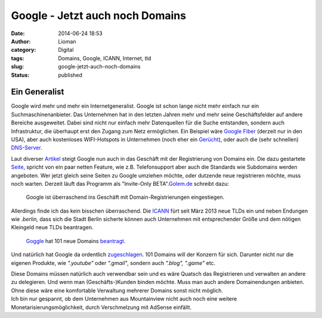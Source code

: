 Google - Jetzt auch noch Domains
################################
:date: 2014-06-24 18:53
:author: Lioman
:category: Digital
:tags: Domains, Google, ICANN, Internet, tld
:slug: google-jetzt-auch-noch-domains
:status: published

Ein Generalist
--------------

Google wird mehr und mehr ein Internetgeneralist. Google ist schon lange
nicht mehr einfach nur ein Suchmaschinenanbieter. Das Unternehmen hat in
den letzten Jahren mehr und mehr seine Geschäftsfelder auf andere
Bereiche ausgeweitet. Dabei sind nicht nur einfach mehr Datenquellen für
die Suche entstanden, sondern auch Infrastruktur, die überhaupt erst den
Zugang zum Netz ermöglichen. Ein Beispiel wäre `Google
Fiber <https://fiber.google.com/about/>`__ (derzeit nur in den USA),
aber auch kostenloses WIFI-Hotspots in Unternehmen (noch eher ein
`Gerücht <http://unbconnect.com/google-10/#&panel1-1>`__), oder auch die
(sehr schnellen)
`DNS-Server <https://developers.google.com/speed/public-dns/?hl=de>`__.

Laut diverser
`Artikel <http://www.googlewatchblog.de/2014/06/google-domains-google-verkauft-jetzt-auch-domains-unter-eigener-marke/>`__
steigt Google nun auch in das Geschäft mit der Registrierung von Domains
ein. Die dazu gestartete
`Seite <https://domains.google.com/about//index.html>`__, spricht von
ein paar netten Feature, wie z.B. Telefonsupport aber auch die Standards
wie Subdomains werden angeboten. Wer jetzt gleich seine Seiten zu Google
umziehen möchte, oder dutzende neue registrieren möchte, muss noch
warten. Derzeit läuft das Programm als "Invite-Only
BETA".\ `Golem.de <http://www.golem.de/news/webseiten-google-testet-domain-registrierung-1406-107395.html>`__
schreibt dazu:

    Google ist überraschend ins Geschäft mit Domain-Registrierungen
    eingestiegen.

Allerdings finde ich das kein bisschen überraschend. Die
`ICANN <https://de.wikipedia.org/wiki/ICANN>`__ fürt seit März 2013 neue
TLDs ein und neben Endungen wie .\ *berlin,* dass sich die Stadt Berlin
sicherte können auch Unternehmen mit entsprechender Größe und dem
nötigen Kleingeld neue TLDs beantragen.

.. figure:: {filename}/images/gtld_x2-300x208.png
   :alt: Google domains
   :width: 300px
   :height: 208px
   :target: {filename}/images/gtld_x2.png

   `Goggle <http://google.com>`__ hat 101 neue Domains
   `beantragt <http://googleblog.blogspot.de/2012/05/expanding-internet-domain-space.html>`__.

Und natürlich hat Google da ordentlich
`zugeschlagen <http://googleblog.blogspot.de/2012/05/expanding-internet-domain-space.html>`__.
101 Domains will der Konzern für sich. Darunter nicht nur die eigenen
Produkte, wie *".youtube"* oder *".gmail"*, sondern auch *".blog",
".game"* etc.

| Diese Domains müssen natürlich auch verwendbar sein und es wäre
  Quatsch das Registrieren und verwalten an andere zu delegieren. Und
  wenn man (Geschäfts-)Kunden binden möchte. Muss man auch andere
  Domainendungen anbieten. Ohne diese wäre eine komfortable Verwaltung
  mehrerer Domains sonst nicht möglich.
| Ich bin nur gespannt, ob dem Unternehmen aus Mountainview nicht auch
  noch eine weitere Monetarisierungsmöglichkeit, durch Verschmelzung mit
  AdSense einfällt.
